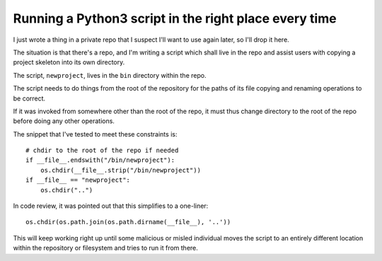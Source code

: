 Running a Python3 script in the right place every time
======================================================

I just wrote a thing in a private repo that I suspect I'll want to use again
later, so I'll drop it here.

The situation is that there's a repo, and I'm writing a script which shall
live in the repo and assist users with copying a project skeleton into its own
directory.

The script, ``newproject``, lives in the ``bin`` directory within the repo.

The script needs to do things from the root of the repository for the paths of
its file copying and renaming operations to be correct.

If it was invoked from somewhere other than the root of the repo, it must thus
change directory to the root of the repo before doing any other operations.

The snippet that I've tested to meet these constraints is::

    # chdir to the root of the repo if needed
    if __file__.endswith("/bin/newproject"):
        os.chdir(__file__.strip("/bin/newproject"))
    if __file__ == "newproject":
        os.chdir("..")

In code review, it was pointed out that this simplifies to a one-liner::

    os.chdir(os.path.join(os.path.dirname(__file__), '..'))

This will keep working right up until some malicious or misled individual
moves the script to an entirely different location within the repository or
filesystem and tries to run it from there.



.. author:: E. Dunham
.. categories:: none
.. tags:: python
.. comments::

